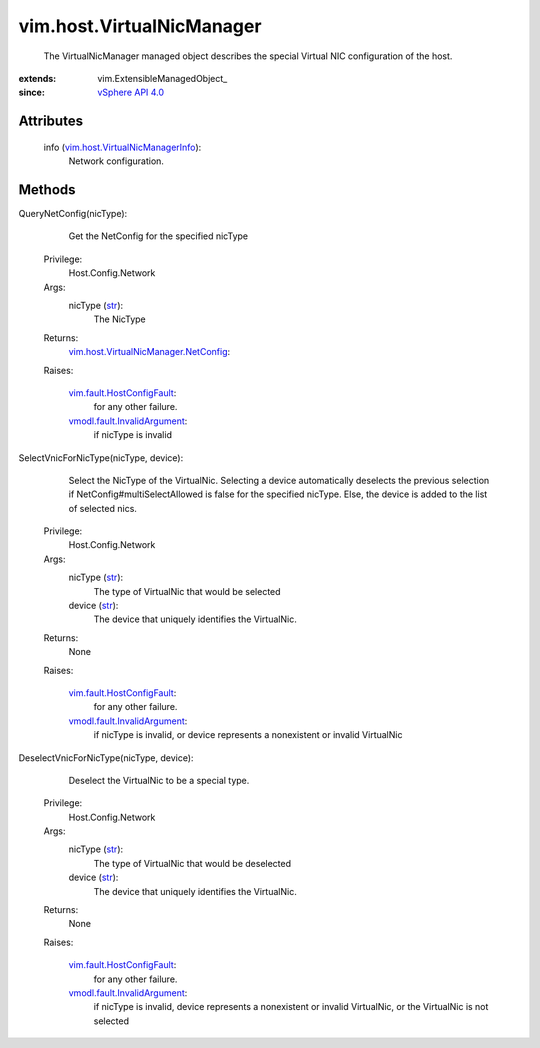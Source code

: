 
vim.host.VirtualNicManager
==========================
  The VirtualNicManager managed object describes the special Virtual NIC configuration of the host.


:extends: vim.ExtensibleManagedObject_
:since: `vSphere API 4.0 <vim/version.rst#vimversionversion5>`_


Attributes
----------
    info (`vim.host.VirtualNicManagerInfo <vim/host/VirtualNicManagerInfo.rst>`_):
       Network configuration.


Methods
-------


QueryNetConfig(nicType):
   Get the NetConfig for the specified nicType


  Privilege:
               Host.Config.Network



  Args:
    nicType (`str <https://docs.python.org/2/library/stdtypes.html>`_):
       The NicType




  Returns:
    `vim.host.VirtualNicManager.NetConfig <vim/host/VirtualNicManager/NetConfig.rst>`_:
         

  Raises:

    `vim.fault.HostConfigFault <vim/fault/HostConfigFault.rst>`_: 
       for any other failure.

    `vmodl.fault.InvalidArgument <vmodl/fault/InvalidArgument.rst>`_: 
       if nicType is invalid


SelectVnicForNicType(nicType, device):
   Select the NicType of the VirtualNic. Selecting a device automatically deselects the previous selection if NetConfig#multiSelectAllowed is false for the specified nicType. Else, the device is added to the list of selected nics.


  Privilege:
               Host.Config.Network



  Args:
    nicType (`str <https://docs.python.org/2/library/stdtypes.html>`_):
       The type of VirtualNic that would be selected


    device (`str <https://docs.python.org/2/library/stdtypes.html>`_):
       The device that uniquely identifies the VirtualNic.




  Returns:
    None
         

  Raises:

    `vim.fault.HostConfigFault <vim/fault/HostConfigFault.rst>`_: 
       for any other failure.

    `vmodl.fault.InvalidArgument <vmodl/fault/InvalidArgument.rst>`_: 
       if nicType is invalid, or device represents a nonexistent or invalid VirtualNic


DeselectVnicForNicType(nicType, device):
   Deselect the VirtualNic to be a special type.


  Privilege:
               Host.Config.Network



  Args:
    nicType (`str <https://docs.python.org/2/library/stdtypes.html>`_):
       The type of VirtualNic that would be deselected


    device (`str <https://docs.python.org/2/library/stdtypes.html>`_):
       The device that uniquely identifies the VirtualNic.




  Returns:
    None
         

  Raises:

    `vim.fault.HostConfigFault <vim/fault/HostConfigFault.rst>`_: 
       for any other failure.

    `vmodl.fault.InvalidArgument <vmodl/fault/InvalidArgument.rst>`_: 
       if nicType is invalid, device represents a nonexistent or invalid VirtualNic, or the VirtualNic is not selected


